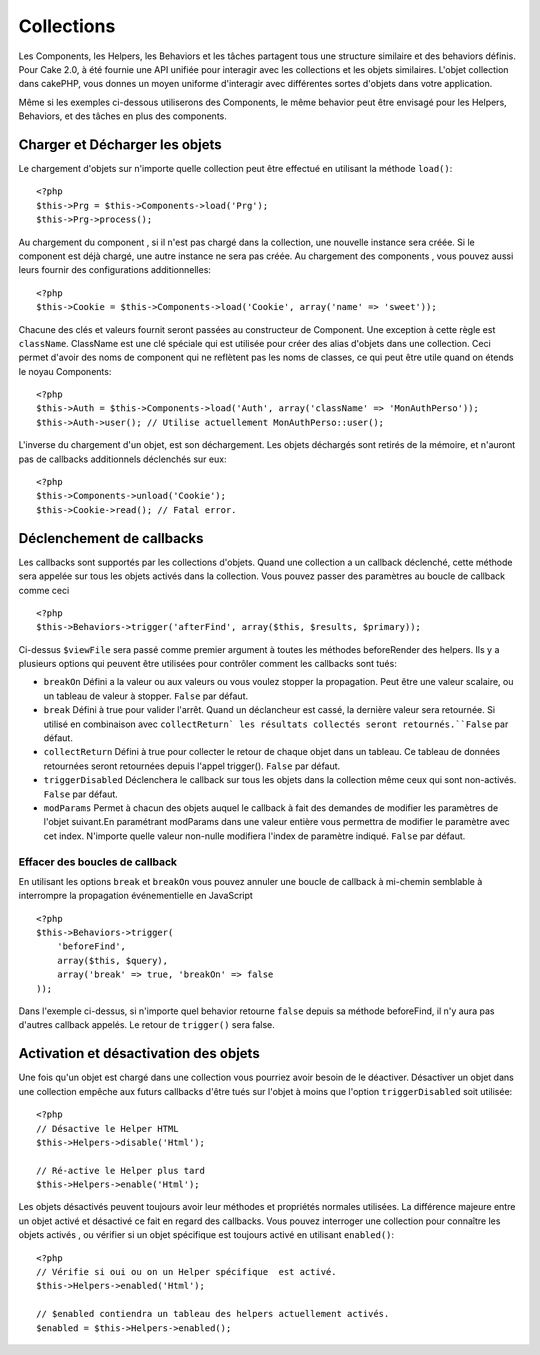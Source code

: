 Collections
###########

Les Components, les Helpers, les Behaviors et les tâches partagent tous 
une structure similaire et des behaviors définis. Pour Cake 2.0, à été 
fournie une API unifiée pour interagir avec les collections et les objets 
similaires. L'objet collection dans cakePHP, vous donnes un moyen uniforme 
d'interagir avec différentes sortes d'objets dans votre application.

Même si les exemples ci-dessous utiliserons des Components, le même behavior 
peut être envisagé pour les Helpers, Behaviors, et des tâches en plus 
des components.

Charger et Décharger les objets
===============================

Le chargement d'objets sur n'importe quelle collection peut être effectué
en utilisant la méthode ``load()``::

    <?php
    $this->Prg = $this->Components->load('Prg');
    $this->Prg->process();

Au chargement du component , si il n'est pas chargé dans la collection, une 
nouvelle instance sera créée. Si le component est déjà chargé, une autre
instance ne sera pas créée. Au chargement des components , vous pouvez aussi
leurs fournir des configurations additionnelles::

    <?php
    $this->Cookie = $this->Components->load('Cookie', array('name' => 'sweet'));

Chacune des clés et valeurs fournit seront passées au constructeur de 
Component. Une exception à cette règle est ``className``. ClassName est une 
clé spéciale qui est utilisée pour créer des alias d'objets dans une 
collection. Ceci permet d'avoir des noms de component qui ne reflètent pas 
les noms de classes, ce qui peut être utile quand on étends le noyau 
Components::

    <?php
    $this->Auth = $this->Components->load('Auth', array('className' => 'MonAuthPerso'));
    $this->Auth->user(); // Utilise actuellement MonAuthPerso::user();

L'inverse du chargement d'un objet, est son déchargement. Les objets déchargés 
sont retirés de la mémoire, et n'auront pas de callbacks additionnels déclenchés
sur eux::

    <?php
    $this->Components->unload('Cookie');
    $this->Cookie->read(); // Fatal error.

Déclenchement de callbacks
==========================

Les callbacks sont supportés par les collections d'objets. Quand une collection 
a un callback déclenché, cette méthode sera appelée sur tous les objets activés 
dans la collection. Vous pouvez passer des paramètres au boucle de callback 
comme ceci ::

    <?php
    $this->Behaviors->trigger('afterFind', array($this, $results, $primary));

Ci-dessus ``$viewFile`` sera passé comme premier argument à toutes les méthodes 
beforeRender des helpers. Ils y a plusieurs options qui peuvent être utilisées 
pour contrôler comment les callbacks sont tués:

- ``breakOn`` Défini a la valeur ou aux valeurs ou vous voulez stopper la 
  propagation. Peut être une valeur scalaire, ou un tableau de valeur à stopper. 
  ``False`` par défaut.

- ``break`` Défini à true pour valider l'arrêt. Quand un déclancheur est 
  cassé, la dernière valeur sera retournée. Si utilisé en combinaison avec 
  ``collectReturn` les résultats collectés seront retournés.``False`` par 
  défaut.

- ``collectReturn`` Défini à true pour collecter le retour  de chaque objet 
  dans un tableau. Ce tableau de données retournées seront retournées depuis 
  l'appel trigger(). ``False`` par défaut.

- ``triggerDisabled`` Déclenchera le callback sur tous les objets dans la 
  collection même ceux qui sont non-activés. ``False`` par défaut.

- ``modParams`` Permet à chacun des objets auquel le callback à fait des 
  demandes de modifier les paramètres de l'objet suivant.En paramétrant modParams 
  dans une valeur entière vous permettra de modifier le paramètre avec cet index. 
  N'importe quelle valeur non-nulle modifiera l'index de paramètre indiqué. 
  ``False`` par défaut.

Effacer des boucles de callback 
-------------------------------

En utilisant les options ``break`` et ``breakOn`` vous pouvez annuler une 
boucle de callback à mi-chemin semblable à interrompre la propagation 
événementielle en JavaScript ::

    <?php
    $this->Behaviors->trigger(
        'beforeFind', 
        array($this, $query), 
        array('break' => true, 'breakOn' => false
    ));

Dans l'exemple ci-dessus, si n'importe quel behavior retourne  ``false``
depuis sa méthode beforeFind, il n'y aura pas d'autres callback appelés. Le 
retour de ``trigger()`` sera false.

Activation et désactivation des objets
======================================

Une fois qu'un objet est chargé dans une collection vous pourriez avoir 
besoin de le déactiver. Désactiver un objet dans une collection empêche 
aux futurs callbacks d'être tués sur l'objet à moins que l'option 
``triggerDisabled`` soit utilisée::

    <?php
    // Désactive le Helper HTML
    $this->Helpers->disable('Html');
    
    // Ré-active le Helper plus tard
    $this->Helpers->enable('Html');

Les objets désactivés peuvent toujours avoir leur méthodes et propriétés 
normales utilisées. La différence majeure entre un objet activé et désactivé 
ce fait en regard des callbacks. Vous pouvez interroger une collection pour 
connaître les objets activés , ou vérifier si un objet spécifique 
est toujours activé en utilisant ``enabled()``::

    <?php
    // Vérifie si oui ou on un Helper spécifique  est activé.
    $this->Helpers->enabled('Html');

    // $enabled contiendra un tableau des helpers actuellement activés.
    $enabled = $this->Helpers->enabled();


.. meta::
    :title lang=fr: Collections
    :keywords lang=fr: array name,loading components,several different kinds,unified api,loading objects,component names,special key,core components,callbacks,prg,callback,alias,fatal error,collections,memory
